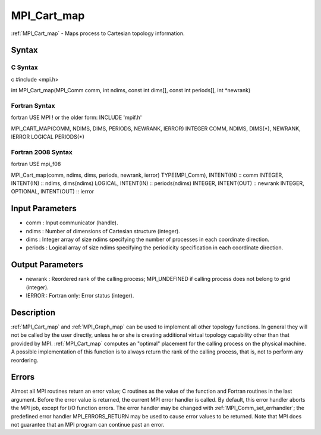 .. _mpi_cart_map:

MPI_Cart_map
============

.. include_body

:ref:`MPI_Cart_map` - Maps process to Cartesian topology information.

Syntax
------

C Syntax
^^^^^^^^

c #include <mpi.h>

int MPI_Cart_map(MPI_Comm comm, int ndims, const int dims[], const int
periods[], int \*newrank)

Fortran Syntax
^^^^^^^^^^^^^^

fortran USE MPI ! or the older form: INCLUDE 'mpif.h'

MPI_CART_MAP(COMM, NDIMS, DIMS, PERIODS, NEWRANK, IERROR) INTEGER COMM,
NDIMS, DIMS(*), NEWRANK, IERROR LOGICAL PERIODS(*)

Fortran 2008 Syntax
^^^^^^^^^^^^^^^^^^^

fortran USE mpi_f08

MPI_Cart_map(comm, ndims, dims, periods, newrank, ierror)
TYPE(MPI_Comm), INTENT(IN) :: comm INTEGER, INTENT(IN) :: ndims,
dims(ndims) LOGICAL, INTENT(IN) :: periods(ndims) INTEGER, INTENT(OUT)
:: newrank INTEGER, OPTIONAL, INTENT(OUT) :: ierror

Input Parameters
----------------

-  comm : Input communicator (handle).
-  ndims : Number of dimensions of Cartesian structure (integer).
-  dims : Integer array of size ndims specifying the number of processes
   in each coordinate direction.
-  periods : Logical array of size ndims specifying the periodicity
   specification in each coordinate direction.

Output Parameters
-----------------

-  newrank : Reordered rank of the calling process; MPI_UNDEFINED if
   calling process does not belong to grid (integer).
-  IERROR : Fortran only: Error status (integer).

Description
-----------

:ref:`MPI_Cart_map` and :ref:`MPI_Graph_map` can be used to implement all other
topology functions. In general they will not be called by the user
directly, unless he or she is creating additional virtual topology
capability other than that provided by MPI. :ref:`MPI_Cart_map` computes an
"optimal" placement for the calling process on the physical machine. A
possible implementation of this function is to always return the rank of
the calling process, that is, not to perform any reordering.

Errors
------

Almost all MPI routines return an error value; C routines as the value
of the function and Fortran routines in the last argument. Before the
error value is returned, the current MPI error handler is called. By
default, this error handler aborts the MPI job, except for I/O function
errors. The error handler may be changed with :ref:`MPI_Comm_set_errhandler`;
the predefined error handler MPI_ERRORS_RETURN may be used to cause
error values to be returned. Note that MPI does not guarantee that an
MPI program can continue past an error.


.. seealso:: :ref:`MPI_Graph_map`
